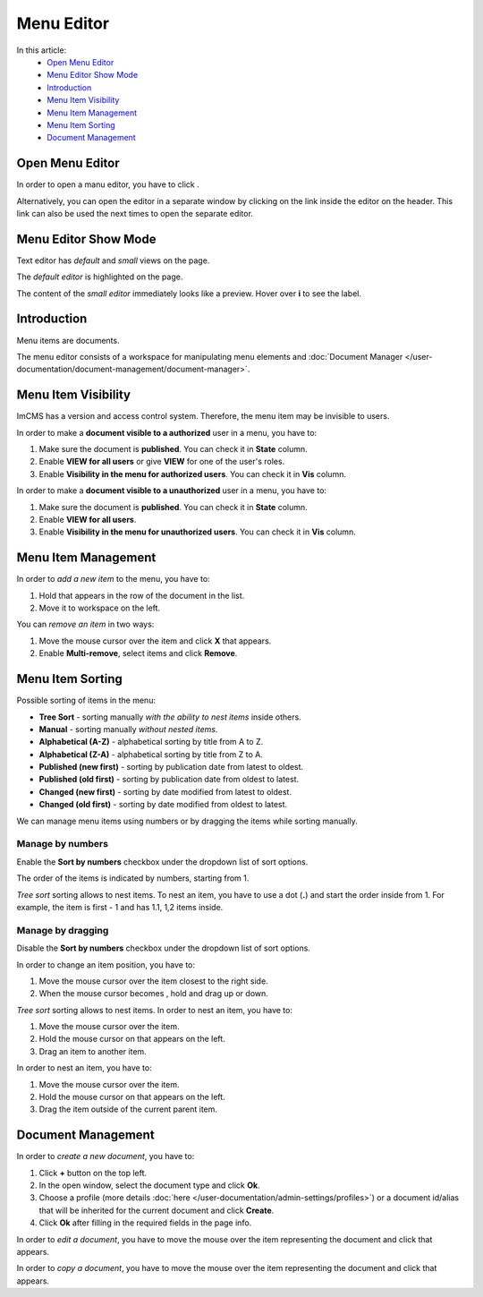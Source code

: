 Menu Editor
===========

In this article:
    - `Open Menu Editor`_
    - `Menu Editor Show Mode`_
    - `Introduction`_
    - `Menu Item Visibility`_
    - `Menu Item Management`_
    - `Menu Item Sorting`_
    - `Document Management`_

.. |edit| image:: _static/menu/icon_menu_edit.png
    :height: 12pt

.. |nest| image:: _static/menu/icon_folder_controll_reverse_move.png
.. |move| image:: _static/menu/ic_move_cursor.png
    :height: 15pt

.. |pencil| image:: _static/menu/ic_text_editor.png
    :height: 12pt

.. |copy| image:: _static/menu/icon_folder_controll_copy.png
    :height: 12pt

----------------
Open Menu Editor
----------------

In order to open a manu editor, you have to click |edit|.

Alternatively, you can open the editor in a separate window by clicking on the link inside the editor on the header.
This link can also be used the next times to open the separate editor.

---------------------
Menu Editor Show Mode
---------------------

Text editor has *default* and *small* views on the page.

The *default editor* is highlighted on the page.

.. image:: _static/menu/menu-default-show-mode.png

The content of the *small editor* immediately looks like a preview. Hover over **i** to see the label.

.. image:: _static/menu/menu-small-show-mode.png

------------
Introduction
------------

Menu items are documents.

The menu editor consists of a workspace for manipulating menu elements and :doc:`Document Manager </user-documentation/document-management/document-manager>`.

.. image:: _static/menu/editor.png

--------------------
Menu Item Visibility
--------------------

ImCMS has a version and access control system. Therefore, the menu item may be invisible to users.

In order to make a **document visible to a authorized** user in a menu, you have to:

1. Make sure the document is **published**. You can check it in **State** column.
2. Enable **VIEW for all users** or give **VIEW** for one of the user's roles.
3. Enable **Visibility in the menu for authorized users**. You can check it in **Vis** column.

In order to make a **document visible to a unauthorized** user in a menu, you have to:

1. Make sure the document is **published**. You can check it in **State** column.
2. Enable **VIEW for all users**.
3. Enable **Visibility in the menu for unauthorized users**. You can check it in **Vis** column.

.. seealso:: Read more about access control :doc:`here </user-documentation/access-control>`.

--------------------
Menu Item Management
--------------------

In order to *add a new item* to the menu, you have to:

1. Hold |nest| that appears in the row of the document in the list.
2. Move it to workspace on the left.

You can *remove an item* in two ways:

1. Move the mouse cursor over the item and click **X** that appears.
2. Enable **Multi-remove**, select items and click **Remove**.

-----------------
Menu Item Sorting
-----------------

Possible sorting of items in the menu:

* **Tree Sort** - sorting manually *with the ability to nest items* inside others.
* **Manual** - sorting manually *without nested items*.
* **Alphabetical (A-Z)** - alphabetical sorting by title from A to Z.
* **Alphabetical (Z-A)** - alphabetical sorting by title from Z to A.
* **Published (new first)** - sorting by publication date from latest to oldest.
* **Published (old first)** - sorting by publication date from oldest to latest.
* **Changed (new first)** - sorting by date modified from latest to oldest.
* **Changed (old first)** - sorting by date modified from oldest to latest.

We can manage menu items using numbers or by dragging the items while sorting manually.

*****************
Manage by numbers
*****************

Enable the **Sort by numbers** checkbox under the dropdown list of sort options.

The order of the items is indicated by numbers, starting from 1.

*Tree sort* sorting allows to nest items. To nest an item, you have to use a dot (**.**) and start the order inside from 1.
For example, the item is first - 1 and has 1.1, 1,2 items inside.

.. image:: _static/menu/editor-enabled-numbers.png

******************
Manage by dragging
******************

Disable the **Sort by numbers** checkbox under the dropdown list of sort options.

In order to change an item position, you have to:

1. Move the mouse cursor over the item closest to the right side.
2. When the mouse cursor becomes |move|, hold and drag up or down.

*Tree sort* sorting allows to nest items. In order to nest an item, you have to:

1. Move the mouse cursor over the item.
2. Hold the mouse cursor on |nest| that appears on the left.
3. Drag an item to another item.

In order to nest an item, you have to:

1. Move the mouse cursor over the item.
2. Hold the mouse cursor on |nest| that appears on the left.
3. Drag the item outside of the current parent item.

.. image:: _static/menu/editor-disabled-numbers.png

-------------------
Document Management
-------------------

In order to *create a new document*, you have to:

1. Click **+** button on the top left.
2. In the open window, select the document type and click **Ok**.
3. Choose a profile (more details :doc:`here </user-documentation/admin-settings/profiles>`) or a document id/alias that will be inherited for the current document and click **Create**.
4. Click **Ok** after filling in the required fields in the page info.

In order to *edit a document*, you have to move the mouse over the item representing the document and click |pencil| that appears.

In order to *copy a document*, you have to move the mouse over the item representing the document and click |copy| that appears.
